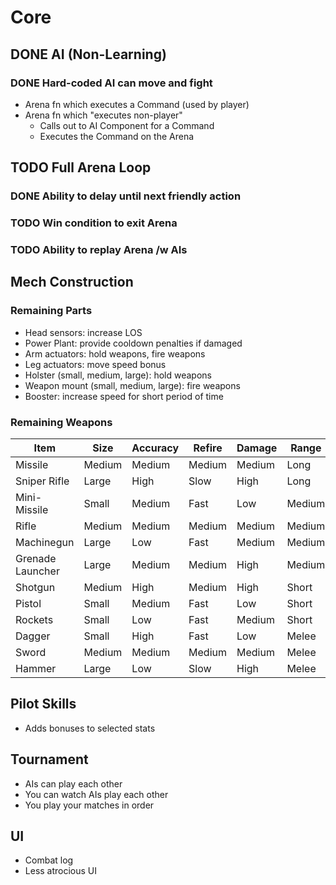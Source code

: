 * Core
** DONE AI (Non-Learning)
*** DONE Hard-coded AI can move and fight
  - Arena fn which executes a Command (used by player)
  - Arena fn which "executes non-player"
    - Calls out to AI Component for a Command
    - Executes the Command on the Arena

** TODO Full Arena Loop
*** DONE Ability to delay until next friendly action
*** TODO Win condition to exit Arena
*** TODO Ability to replay Arena /w AIs

** Mech Construction
*** Remaining Parts

+ Head sensors: increase LOS
+ Power Plant: provide cooldown penalties if damaged
+ Arm actuators: hold weapons, fire weapons
+ Leg actuators: move speed bonus
+ Holster (small, medium, large): hold weapons
+ Weapon mount (small, medium, large): fire weapons
+ Booster: increase speed for short period of time

*** Remaining Weapons
| Item             | Size   | Accuracy | Refire | Damage | Range  |
|------------------+--------+----------+--------+--------+--------|
| Missile          | Medium | Medium   | Medium | Medium | Long   |
| Sniper Rifle     | Large  | High     | Slow   | High   | Long   |
| Mini-Missile     | Small  | Medium   | Fast   | Low    | Medium |
| Rifle            | Medium | Medium   | Medium | Medium | Medium |
| Machinegun       | Large  | Low      | Fast   | Medium | Medium |
| Grenade Launcher | Large  | Medium   | Medium | High   | Medium |
| Shotgun          | Medium | High     | Medium | High   | Short  |
| Pistol           | Small  | Medium   | Fast   | Low    | Short  |
| Rockets          | Small  | Low      | Fast   | Medium | Short  |
| Dagger           | Small  | High     | Fast   | Low    | Melee  |
| Sword            | Medium | Medium   | Medium | Medium | Melee  |
| Hammer           | Large  | Low      | Slow   | High   | Melee  |

** Pilot Skills

+ Adds bonuses to selected stats

** Tournament

+ AIs can play each other
+ You can watch AIs play each other
+ You play your matches in order

** UI

+ Combat log
+ Less atrocious UI
